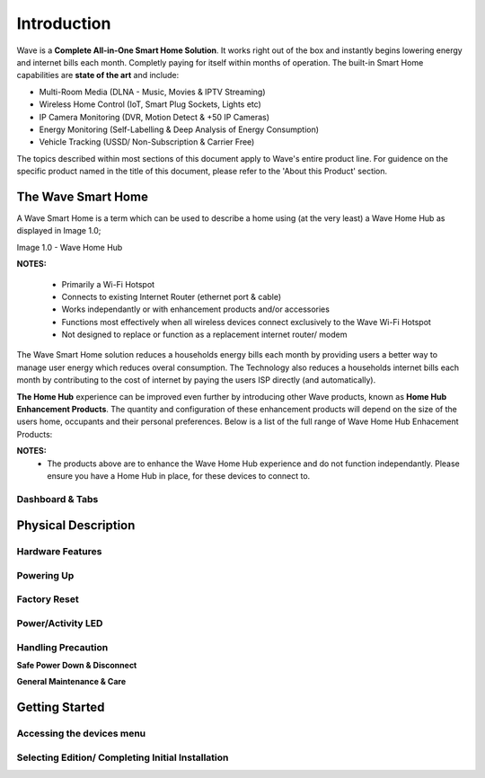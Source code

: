Introduction
=============

Wave is a **Complete All-in-One Smart Home Solution**. It works right out of the box and instantly begins lowering energy and internet bills each month. Completly paying for itself within months of operation. The built-in Smart Home capabilities are **state of the art** and include: 

-  Multi-Room Media (DLNA - Music, Movies & IPTV Streaming)
-  Wireless Home Control (IoT, Smart Plug Sockets, Lights etc)
-  IP Camera Monitoring (DVR, Motion Detect & +50 IP Cameras)
-  Energy Monitoring (Self-Labelling & Deep Analysis of Energy Consumption)
-  Vehicle Tracking (USSD/ Non-Subscription & Carrier Free)

The topics described within most sections of this document apply to Wave's entire product line. For guidence on the specific product named in the title of this document, please refer to the 'About this Product' section.  


The Wave Smart Home
~~~~~~~~~~~~~~~~~~~~~~~~~~~~~~ 

A Wave Smart Home is a term which can be used to describe a home using (at the very least) a Wave Home Hub as displayed in Image 1.0;

Image 1.0 - Wave Home Hub

.. image::	images/homehub.png

**NOTES:** 

	• Primarily a Wi-Fi Hotspot
	• Connects to existing Internet Router (ethernet port & cable) 
	• Works independantly or with enhancement products and/or accessories
	• Functions most effectively when all wireless devices connect exclusively to the Wave Wi-Fi Hotspot
	• Not designed to replace or function as a replacement internet router/ modem

The Wave Smart Home solution reduces a households energy bills each month by providing users a better way to manage user energy which reduces overal consumption. The Technology also reduces a households internet bills each month by contributing to the cost of internet by paying the users ISP directly (and automatically). 

**The Home Hub** experience can be improved even further by introducing other Wave products, known as **Home Hub Enhancement Products**. The quantity and configuration of these enhancement products will depend on the size of the users home, occupants and their personal preferences. Below is a list of the full range of Wave Home Hub Enhacement Products: 


.. csv-table:: Table 1.0 - Wave's 'Enhacement' Products
   :file: table-data/enhancementproducts.csv
   :widths: 20, 80
   :header-rows: 1
   
   
**NOTES:**
	• The products above are to enhance the Wave Home Hub experience and do not function independantly. Please ensure you have a Home Hub in place, for these devices to connect to. 


Dashboard & Tabs
------------------

  
Physical Description
~~~~~~~~~~~~~~~~~~~~~~~~~~~~~~~~~

Hardware Features
------------------

Powering Up
------------------

Factory Reset
------------------

Power/Activity LED
---------------------

Handling Precaution
-------------------

**Safe Power Down & Disconnect**

**General Maintenance & Care**



Getting Started
~~~~~~~~~~~~~~~~~~~~~~~~~~~~~~~~~


Accessing the devices menu 
----------------------------


Selecting Edition/ Completing Initial Installation 
-----------------------------------------------------




